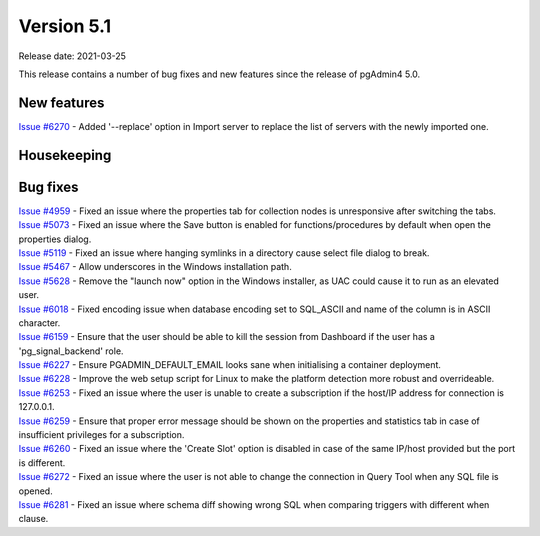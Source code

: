 ************
Version 5.1
************

Release date: 2021-03-25

This release contains a number of bug fixes and new features since the release of pgAdmin4 5.0.

New features
************

| `Issue #6270 <https://redmine.postgresql.org/issues/6270>`_ -  Added '--replace' option in Import server to replace the list of servers with the newly imported one.

Housekeeping
************


Bug fixes
*********

| `Issue #4959 <https://redmine.postgresql.org/issues/4959>`_ -  Fixed an issue where the properties tab for collection nodes is unresponsive after switching the tabs.
| `Issue #5073 <https://redmine.postgresql.org/issues/5073>`_ -  Fixed an issue where the Save button is enabled for functions/procedures by default when open the properties dialog.
| `Issue #5119 <https://redmine.postgresql.org/issues/5119>`_ -  Fixed an issue where hanging symlinks in a directory cause select file dialog to break.
| `Issue #5467 <https://redmine.postgresql.org/issues/5467>`_ -  Allow underscores in the Windows installation path.
| `Issue #5628 <https://redmine.postgresql.org/issues/5628>`_ -  Remove the "launch now" option in the Windows installer, as UAC could cause it to run as an elevated user.
| `Issue #6018 <https://redmine.postgresql.org/issues/6018>`_ -  Fixed encoding issue when database encoding set to SQL_ASCII and name of the column is in ASCII character.
| `Issue #6159 <https://redmine.postgresql.org/issues/6159>`_ -  Ensure that the user should be able to kill the session from Dashboard if the user has a 'pg_signal_backend' role.
| `Issue #6227 <https://redmine.postgresql.org/issues/6227>`_ -  Ensure PGADMIN_DEFAULT_EMAIL looks sane when initialising a container deployment.
| `Issue #6228 <https://redmine.postgresql.org/issues/6228>`_ -  Improve the web setup script for Linux to make the platform detection more robust and overrideable.
| `Issue #6253 <https://redmine.postgresql.org/issues/6253>`_ -  Fixed an issue where the user is unable to create a subscription if the host/IP address for connection is 127.0.0.1.
| `Issue #6259 <https://redmine.postgresql.org/issues/6259>`_ -  Ensure that proper error message should be shown on the properties and statistics tab in case of insufficient privileges for a subscription.
| `Issue #6260 <https://redmine.postgresql.org/issues/6260>`_ -  Fixed an issue where the 'Create Slot' option is disabled in case of the same IP/host provided but the port is different.
| `Issue #6272 <https://redmine.postgresql.org/issues/6272>`_ -  Fixed an issue where the user is not able to change the connection in Query Tool when any SQL file is opened.
| `Issue #6281 <https://redmine.postgresql.org/issues/6281>`_ -  Fixed an issue where schema diff showing wrong SQL when comparing triggers with different when clause.
